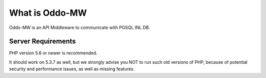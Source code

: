###################
What is Oddo-MW
###################

Oddo-MW is an API Middleware to communicate with PGSQL INL DB.


*******************
Server Requirements
*******************

PHP version 5.6 or newer is recommended.

It should work on 5.3.7 as well, but we strongly advise you NOT to run
such old versions of PHP, because of potential security and performance
issues, as well as missing features.
